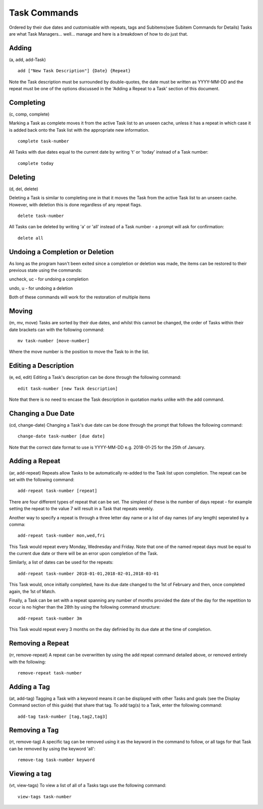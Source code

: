 =============
Task Commands
=============

Ordered by their due dates and customisable with repeats, tags and Subitems(see Subitem Commands for Details) Tasks are what Task Managers... well... manage and here is a breakdown of how to do just that.

Adding
======
(a, add, add-Task)

::

   add ["New Task Description"] {Date} {Repeat}
   
Note the Task description must be surrounded by double-quotes, the date must be written as YYYY-MM-DD 
and the repeat must be one of the options discussed in the 'Adding a Repeat to a Task' section of this document.


Completing
==========
(c, comp, complete)

Marking a Task as complete moves it from the active Task list to an unseen cache, unless it has a repeat in which case 
it is added back onto the Task list with the appropriate new information.
::

   complete task-number

All Tasks with due dates equal to the current date by writing 't' or 'today' instead of a Task number:
::

   complete today   


Deleting
========
(d, del, delete)

Deleting a Task is similar to completing one in that it moves the Task from the active Task list to an unseen cache. 
However, with deletion this is done regardless of any repeat flags.
::

   delete task-number
   
All Tasks can be deleted by writing 'a' or 'all' instead of a Task number - a prompt will ask for confirmation:
::

   delete all


Undoing a Completion or Deletion
================================
As long as the program hasn't been exited since a completion or deletion was made, the items can be restored to their previous state using the commands:

uncheck, uc - for undoing a completion

undo, u -  for undoing a deletion

Both of these commands will work for the restoration of multiple items


Moving
======
(m, mv, move)
Tasks are sorted by their due dates, and whilst this cannot be changed, the order of Tasks within their date brackets 
can with the following command:
::

   mv task-number [move-number]

Where the move number is the position to move the Task to in the list.


Editing a Description
=====================
(e, ed, edit)
Editing a Task's description can be done through the following command:
::

   edit task-number [new Task description]

Note that there is no need to encase the Task description in quotation marks unlike with the add command.


Changing a Due Date
===================
(cd, change-date)
Changing a Task's due date can be done through the prompt that follows the following command:
::

   change-date task-number [due date]

Note that the correct date format to use is YYYY-MM-DD e.g. 2018-01-25 for the 25th of January.


Adding a Repeat
===============
(ar, add-repeat)
Repeats allow Tasks to be automatically re-added to the Task list upon completion. The repeat can be set with the following command:
::

   add-repeat task-number [repeat]

There are four different types of repeat that can be set. The simplest of these is the number of days repeat - 
for example setting the repeat to the value 7 will result in a Task that repeats weekly.

Another way to specify a repeat is through a three letter day name or a list of day names (of any length) seperated 
by a comma:
::

   add-repeat task-number mon,wed,fri

This Task would repeat every Monday, Wednesday and Friday. Note that one of the named repeat days must be equal 
to the current due date or there will be an error upon completion of the Task.

Similarly, a list of dates can be used for the repeats:
::

   add-repeat task-number 2018-01-01,2018-02-01,2018-03-01

This Task would, once initially completed, have its due date changed to the 1st of February and then, once completed 
again, the 1st of Match.

Finally, a Task can be set with a repeat spanning any number of months provided the date of the day for the repetition 
to occur is no higher than the 28th by using the following command structure:
::

   add-repeat task-number 3m

This Task would repeat every 3 months on the day definied by its due date at the time of completion.


Removing a Repeat
=================
(rr, remove-repeat)
A repeat can be overwritten by using the add repeat command detailed above, or removed entirely with the following:
::

   remove-repeat task-number


Adding a Tag
============
(at, add-tag)
Tagging a Task with a keyword means it can be displayed with other Tasks and goals (see the Display Command section of this guide) that share that tag. To add tag(s) to a Task, enter the following command:
::

   add-tag task-number [tag,tag2,tag3]


Removing a Tag
==============
(rt, remove-tag)
A specific tag can be removed using it as the keyword in the command to follow, or all tags for that Task 
can be removed by using the keyword 'all':
::

   remove-tag task-number keyword


Viewing a tag
=============
(vt, view-tags)
To view a list of all of a Tasks tags use the following command:
::
   
   view-tags task-number
